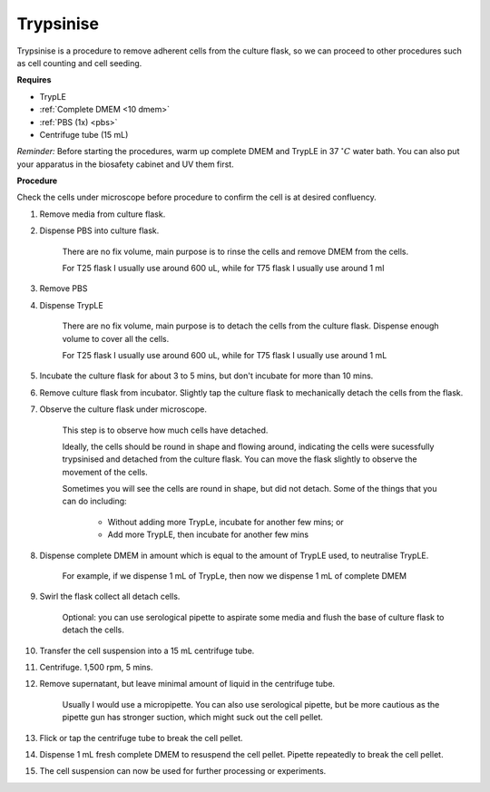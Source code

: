 .. _My target:

Trypsinise
==========

Trypsinise is a procedure to remove adherent cells from the culture flask, so we can proceed to other procedures such as cell counting and cell seeding. 

**Requires**

* TrypLE 
* :ref:`Complete DMEM <10 dmem>`
* :ref:`PBS (1x) <pbs>`
* Centrifuge tube (15 mL)

*Reminder:* Before starting the procedures, warm up complete DMEM and TrypLE in 37 :math:`^{\circ} C` water bath. You can also put your apparatus in the biosafety cabinet and UV them first.  

**Procedure**

Check the cells under microscope before procedure to confirm the cell is at desired confluency. 

#. Remove media from culture flask. 
#. Dispense PBS into culture flask. 

    There are no fix volume, main purpose is to rinse the cells and remove DMEM from the cells.
        
    For T25 flask I usually use around 600 uL, while for T75 flask I usually use around 1 ml

#. Remove PBS
#. Dispense TrypLE

    There are no fix volume, main purpose is to detach the cells from the culture flask. Dispense enough volume to cover all the cells. 
    
    For T25 flask I usually use around 600 uL, while for T75 flask I usually use around 1 mL

#. Incubate the culture flask for about 3 to 5 mins, but don't incubate for more than 10 mins. 
#. Remove culture flask from incubator. Slightly tap the culture flask to mechanically detach the cells from the flask. 
#. Observe the culture flask under microscope. 

    This step is to observe how much cells have detached. 

    Ideally, the cells should be round in shape and flowing around, indicating the cells were sucessfully trypsinised and detached from the culture flask. You can move the flask slightly to observe the movement of the cells. 

    Sometimes you will see the cells are round in shape, but did not detach. Some of the things that you can do including: 

        * Without adding more TrypLe, incubate for another few mins; or  
        * Add more TrypLE, then incubate for another few mins 

#. Dispense complete DMEM in amount which is equal to the amount of TrypLE used, to neutralise TrypLE. 

    For example, if we dispense 1 mL of TrypLe, then now we dispense 1 mL of complete DMEM

#. Swirl the flask collect all detach cells. 

    Optional: you can use serological pipette to aspirate some media and flush the base of culture flask to detach the cells. 

#. Transfer the cell suspension into a 15 mL centrifuge tube. 
#. Centrifuge. 1,500 rpm, 5 mins. 
#. Remove supernatant, but leave minimal amount of liquid in the centrifuge tube. 

    Usually I would use a micropipette. You can also use serological pipette, but be more cautious as the pipette gun has stronger suction, which might suck out the cell pellet. 

#. Flick or tap the centrifuge tube to break the cell pellet. 
#. Dispense 1 mL fresh complete DMEM to resuspend the cell pellet. Pipette repeatedly to break the cell pellet. 
#. The cell suspension can now be used for further processing or experiments. 
